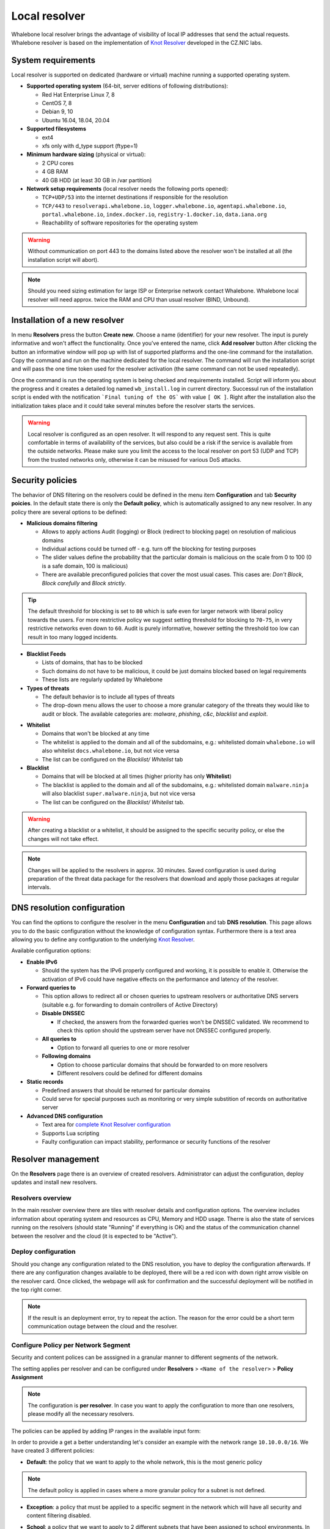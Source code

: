 **************
Local resolver
**************

Whalebone local resolver brings the advantage of visibility of local IP addresses that send the actual requests. Whalebone resolver is based on the implementation of `Knot Resolver <https://www.knot-resolver.cz/>`_ developed in the CZ.NIC labs.


System requirements
===================

Local resolver is supported on dedicated (hardware or virtual) machine running a supported operating system.

* **Supported operating system** (64-bit, server editions of following distributions):

  * Red Hat Enterprise Linux 7, 8
  * CentOS 7, 8
  * Debian 9, 10
  * Ubuntu 16.04, 18.04, 20.04

* **Supported filesystems** 

  * ext4
  * xfs only with d_type support (ftype=1)

* **Minimum hardware sizing** (physical or virtual):

  * 2 CPU cores
  * 4 GB RAM
  * 40 GB HDD (at least 30 GB in /var partition)

* **Network setup requirements** (local resolver needs the following ports opened):
  
  * ``TCP+UDP/53`` into the internet destinations if responsible for the resolution
  * ``TCP/443`` to ``resolverapi.whalebone.io``, ``logger.whalebone.io``, ``agentapi.whalebone.io``, ``portal.whalebone.io``, ``index.docker.io``, ``registry-1.docker.io``, ``data.iana.org``
  * Reachability of software repositories for the operating system

.. warning:: Without communication on port 443 to the domains listed above the resolver won't be installed at all (the installation script will abort).

.. note:: Should you need sizing estimation for large ISP or Enterprise network contact Whalebone. Whalebone local resolver will need approx. twice the RAM and CPU than usual resolver (BIND, Unbound). 

Installation of a new resolver
==============================

In menu **Resolvers** press the button **Create new**. Choose a name (identifier) for your new resolver. The input is purely informative and won't affect the functionality.
Once you've entered the name, click **Add resolver** button
After clicking the button an informative window will pop up with list of supported platforms and the one-line command for the installation. Copy the command and run on the machine dedicated for the local resolver.
The command will run the installation script and will pass the one time token used for the resolver activation (the same command can not be used repeatedly).

.. image:: ./img/lrv2-create.gif
   :align: center

Once the command is run the operating system is being checked and requirements installed. Script will inform you about the progress and it creates a detailed log named ``wb_install.log`` in current directory.
Successul run of the installation script is ended with the notification ```Final tuning of the OS``` with value ``[ OK ]``. Right after the installation also the initialization takes place and it could take several minutes before the resolver starts the services.

.. image:: ./img/lrv2-install.gif
   :align: center

.. warning:: Local resolver is configured as an open resolver. It will respond to any request sent. This is quite comfortable in terms of availability of the services, but also could be a risk if the service is available from the outside networks. Please make sure you limit the access to the local resolver on port 53 (UDP and TCP) from the trusted networks only, otherwise it can be misused for various DoS attacks.


Security policies
=================

The behavior of DNS filtering on the resolvers could be defined in the menu item **Configuration** and tab **Security poicies**. In the default state there is only the **Default policy**, which is automatically assigned to any new resolver.
In any policy there are several options to be defined:

* **Malicious domains filtering**

  * Allows to apply actions Audit (logging) or Block (redirect to blocking page) on resolution of malicious domains
  * Individual actions could be turned off - e.g. turn off the blocking for testing purposes
  * The slider values define the probability that the particular domain is malicious on the scale from 0 to 100 (0 is a safe domain, 100 is malicious)
  * There are available preconfigured policies that cover the most usual cases. This cases are: `Don't Block`, `Block carefully` and `Block strictly`.

.. tip:: The default threshold for blocking is set to ``80`` which is safe even for larger network with liberal policy towards the users. For more restrictive policy we suggest setting threshold for blocking to ``70-75``, in very restrictive networks even down to ``60``. Audit is purely informative, however setting the threshold too low can result in too many logged incidents.

* **Blacklist Feeds**

  * Lists of domains, that has to be blocked
  * Such domains do not have to be malicious, it could be just domains blocked based on legal requirements
  * These lists are regularly updated by Whalebone

* **Types of threats**

  * The default behavior is to include all types of threats
  * The drop-down menu allows the user to choose a more granular category of the threats they would like to audit or block. The available categories are: `malware`, `phishing`, `c&c`, `blacklist` and `exploit`.

.. image:: ./img/security-policies.gif
   :align: center

* **Whitelist**

  * Domains that won't be blocked at any time
  * The whitelist is applied to the domain and all of the subdomains, e.g.: whitelisted domain ``whalebone.io`` will also whitelist ``docs.whalebone.io``, but not vice versa
  * The list can be configured on the `Blacklist/ Whitelist` tab

* **Blacklist**

  * Domains that will be blocked at all times (higher priority has only **Whitelist**)
  * The blacklist is applied to the domain and all of the subdomains, e.g.: whitelisted domain ``malware.ninja`` will also blacklist ``super.malware.ninja``, but not vice versa 
  * The list can be configured on the `Blacklist/ Whitelist` tab.

.. image:: ./img/whitelist.gif
   :align: center

.. warning:: After creating a blacklist or a whitelist, it should be assigned to the specific security policy, or else the changes will not take effect.

.. note:: Changes will be applied to the resolvers in approx. 30 minutes. Saved configuration is used during preparation of the threat data package for the resolvers that download and apply those packages at regular intervals.


DNS resolution configuration
============================

You can find the options to configure the resolver in the menu **Configuration** and tab **DNS resolution**. This page allows you to do the basic configuration without the knowledge of configuration syntax. Furthermore there is a text area allowing you to define any configuration to the underlying `Knot Resolver <https://www.knot-resolver.cz/>`_.

Available configuration options:

* **Enable IPv6**

  * Should the system has the IPv6 properly configured and working, it is possible to enable it. Otherwise the activation of IPv6 could have negative effects on the performance and latency of the resolver.

* **Forward queries to**

  * This option allows to redirect all or chosen queries to upstream resolvers or authoritative DNS servers (suitable e.g. for forwarding to domain controllers of Active Directory)

  * **Disable DNSSEC**

    * If checked, the answers from the forwarded queries won't be DNSSEC validated. We recommend to check this option should the upstream server have not DNSSEC configured properly.

  * **All queries to**

    * Option to forward all queries to one or more resolver

  * **Following domains**

    * Option to choose particular domains that should be forwarded to on more resolvers
    * Different resolvers could be defined for different domains

* **Static records**

  * Predefined answers that should be returned for particular domains
  * Could serve for special purposes such as monitoring or very simple substition of records on authoritative server

* **Advanced DNS configuration**

  * Text area for `complete Knot Resolver configuration <https://knot-resolver.readthedocs.io/en/stable/config-overview.html>`_
  * Supports Lua scripting
  * Faulty configuration can impact stability, performance or security functions of the resolver

.. image:: ./img/lrv2-resolution.gif
   :align: center

   .. note:: Once the **Save** button is pressed changes in DNS resolution are saved and prepared to be deployed to target resolvers. The deployment itself has to be done from the **Resolvers** page. It is possible to do multiple changes and apply all of them at once to minimize the number of deployments to the resolver.


Resolver management
===================

On the **Resolvers** page there is an overview of created resolvers. Administrator can adjust the configuration, deploy updates and install new resolvers.

Resolvers overview
------------------

In the main resolver overview there are tiles with resolver details and configuration options. The overview includes information about operating system and resources as CPU, Memory and HDD usage. Therre is also the state of services running on the resolvers (should state "Running" if everything is OK) and the status of the communication channel between the resolver and the cloud (it is expected to be "Active").

Deploy configuration
--------------------

Should you change any configuration related to the DNS resolution, you have to deploy the configuration afterwards. If there are any configuration changes available to be deployed, there will be a red icon with down right arrow visible on the resolver card. Once clicked, the webpage will ask for confirmation and the successful deployment will be notified in the top right corner.

.. note:: If the result is an deployment error, try to repeat the action. The reason for the error could be a short term communication outage between the cloud and the resolver.

.. image:: ./img/lrv2-deployconfig.gif
   :align: center

Configure Policy per Network Segment
--------------------
Security and content polices can be asssigned in a granular manner to different segments of the network. 

The setting applies per resolver and can be configured under **Resolvers** > ``<Name of the resolver>`` > **Policy Assignment** 

.. note:: The configuration is **per resolver**. In case you want to apply the configuration to more than one resolvers, please modify all the necessary resolvers. 

The policies can be applied by adding IP ranges in the available input form:

.. image:: ./img/add-policy.PNG
   :align: center

In order to provide a get a better understanding let's consider an example with the network range ``10.10.0.0/16``. 
We have created 3 different policies: 

* **Default**: the policy that we want to apply to the whole network, this is the most generic policy

.. image:: ./img/Default.PNG
   :align: center

.. note:: The default policy is applied in cases where a more granular policy for a subnet is not defined. 

* **Exception**: a policy that must be applied to a specific segment in the network which will have all security and content filtering disabled.

.. image:: ./img/exception.PNG
   :align: center

* **School**: a policy that we want to apply to 2 different subnets that have been assigned to school environments. In this case we have chosen to be more strict in the blocking.

.. image:: ./img/schools.PNG
   :align: center

Let's summarize it the requirements in the following matrix:

========== ===============================
**Policy** **Network**
========== ===============================
Default    10.10.0.0/16
Exception  10.10.10.0/24
School     10.10.20.0/24 and 10.10.40.0/24
========== ===============================

In the following capture the process of assigning the polcies is described:

.. image:: ./img/policy-assignment.gif
   :align: center


.. note::  After adding the networks, and in order to take effect, you must click on `Save to resolver`. The changes will be then validated and a pop-up message will provide additional information.

In order to assign additional entries to an existing assignment, a new network range can be appended using `newline` as a separator.
Building on the previous example, in case we wanted to add the subnet 10.10.30.0/24 to the Exception Policy:

.. image:: ./img/add-range.gif
   :align: center


Resolver agent
===================

Command line interface
------------------
Agent's actions can be invoked using a proxy bash script present at path **/var/whalebone/cli**. This script calls a python script which handles the execution of the following agent actions: 

* **sysinfo** - returns the system status data in JSON format.
	* Parameters: None
	* Output: tested categories on tested key can have two values 'ok' and 'fail'
.. sourcecode:: js

	{
	   "hostname":"hostname",
	   "system":"Linux",
	   "platform":"CentOS Linux 7 (Core)",
	   "cpu":{
	      "count":4,
	      "usage":28.6
	   },
	   "memory":{
	      "total":7.6,
	      "available":3.9,
	      "usage":49.2
	   },
	   "hdd":{
	      "total":50.0,
	      "free":14.4,
	      "usage":71.1
	   },
	   "swap":{
	      "total":0.0,
	      "free":0.0,
	      "usage":0
	   },
	   "resolver":{
	      "answer.nxdomain":3284,
	      "answer.tc":35,
	      "answer.ad":849,
	      "answer.100ms":3983,
	      "answer.cd":6,
	      "answer.1500ms":74,
	      "answer.slow":215,
	      "answer.rd":224337,
	      "answer.1ms":104683,
	      "answer.servfail":215,
	      "predict.epoch":24,
	      "query.dnssec":6,
	      "answer.250ms":14941,
	      "query.edns":35498,
	      "answer.cached":86713,
	      "answer.nodata":3622,
	      "answer.aa":2362,
	      "answer.do":6,
	      "answer.edns0":35498,
	      "answer.ra":224337,
	      "predict.queue":0,
	      "answer.total":224337,
	      "answer.10ms":35351,
	      "answer.noerror":217216,
	      "answer.50ms":59766,
	      "answer.500ms":4642,
	      "answer.1000ms":653,
	      "predict.learned":80
	   },
	   "docker":{
	      "Platform":{
	         "Name":""
	      },
	      "Components":[
	         {
	            "Name":"Engine",
	            "Version":"17.12.1-ce",
	            "Details":{
	               "ApiVersion":"1.35",
	               "Arch":"amd64",
	               "BuildTime":"2022-02-27T22:17:54.000000000+00:00",
	               "Experimental":"false",
	               "GitCommit":"88888fc6",
	               "GoVersion":"go1.999.999",
	               "KernelVersion":"3.22.66-693.21.1.el7.x86_64",
	               "MinAPIVersion":"1.99",
	               "Os":"linux"
	            }
	         }
	      ],
	      "Version":"19.32.1-ce",
	      "ApiVersion":"1.98",
	      "MinAPIVersion":"1.12",
	      "GitCommit":"7390fc6",
	      "GoVersion":"go1.9.4",
	      "Os":"linux",
	      "Arch":"amd64",
	      "KernelVersion":"3.10.0-693.21.1.el7.x86_64",
	      "BuildTime":"2018-02-27T22:17:54.000000000+00:00"
	   },
	   "check":{
	      "resolve":"ok",
	      "port":"ok"
	   },
	   "containers":{
	      "lr-agent":"running",
	      "passivedns":"running",
	      "resolver":"running",
	      "kresman":"running",
	      "pcpy":"running",
	      "logrotate":"running",
	      "logstream":"running"
	   },
	   "images":{
	      "lr-agent":"whalebone/agent:1.1.1",
	      "passivedns":"whalebone/passivedns:1.1.1",
	      "resolver":"whalebone/kres:1.1.1",
	      "kresman":"whalebone/kresman:1.1.1",
	      "logrotate":"whalebone/logrotate:1.1.1",
	      "logstream":"whalebone/logstream:1.1.1"
	   },
	   "error_messages":{
	   },
	   "interfaces":[
	      {
	         "name":"lo",
	         "addresses":[
	            "127.0.0.1",
	            "::1",
	            "00:00:00:00:00:00"
	         ]
	      },
	      {
	         "name":"eth0",
	         "addresses":[
	            "1.1.1.1",
	            "::c8",
	            "fe80::",
	            "00:00:00:00:00:00"
	         ]
	      },
	      {
	         "name":"docker0",
	         "addresses":[
	            "198.1.1.1",
	            "00:00:00:00:00:00"
	         ]
	      }
	   ]
	}


* **stop** - stops up to three containers 
	* Parameters: containers to stop (up to 3), Example: ./cli.sh stop resolver lr-agent kresman
	* Output: 
.. sourcecode:: js

	{
		'resolver': {'status': 'success'}, 
		'lr-agent': {'status': 'success'}, 
		'kresman': {'status': 'success'}
	}
	
* **remove** - removes up to three containers
	* Parameters: containers to remove (up to 3), Example: ./cli.sh remove resolver lr-agent kresman
	* Output: 
.. sourcecode:: js

	{
		'resolver': {'status': 'success'}, 
		'lr-agent': {'status': 'success'}, 
		'kresman': {'status': 'success'}
	}
	
* **upgrade** - upgrades up to three containers, the container's configuration is specified by a docker-compose in agent container (can also be found in a volume **/etc/whalebone/agent**)
	* Parameters: containers to upgrade (up to 3), Example: ./cli.sh upgrade resolver lr-agent kresman
	* Output: 
.. sourcecode:: js 

	{
		'resolver': {'status': 'success'}, 
		'lr-agent': {'status': 'success'}, 
		'kresman': {'status': 'success'}
	}
	
* **create** - creates containers, the containers are specified by a docker-compose in agent container (can also be found in **/etc/whalebone/agent**)
	* Parameters: None, Example: ./cli.sh create
	* Output: 
.. sourcecode:: js

	{'resolver': {'status': 'success'}
	

	Pending configuration request deleted.
	
* **updatecache** - forces the update of resolver's IoC cache (which is used for blocking), this action should be done to manually force the update and refresh of the domains present in the malicous domain cache
	* Parameters: None
	* Output: 
.. sourcecode:: js

	{'status': 'success', 'message': 'Cache update successful'}
	
* **containers** - lists the containers and their information which include: labels, image, name and status. 
	* Parameters: None
	* Output: 
.. sourcecode:: js

	[
	   {
	      "id":"b8f4489379",
	      "image":{
	         "id":"c893b4df5ca3",
	         "tags":[
	            "whalebone/agent:1.1.1"
	         ]
	      },
	      "labels":{
	         "lr-agent":"1.1.1"
	      },
	      "name":"lr-agent",
	      "status":"running"
	   },
	   {
	      "id":"e433d58f13",
	      "image":{
	         "id":"2c4b84a7daee",
	         "tags":[
	            "whalebone/passivedns:1.1.1"
	         ]
	      },
	      "labels":{
	         "passivedns":"1.1.1"
	      },
	      "name":"passivedns",
	      "status":"running"
	   },
	   {
	      "id":"2aeec00121",
	      "image":{
	         "id":"fc442e625539",
	         "tags":[
	            "whalebone/kres:1.1.1"
	         ]
	      },
	      "labels":{
	         "resolver":"1.1.1"
	      },
	      "name":"resolver",
	      "status":"running"
	   },
	   {
	      "id":"662dac2e6c",
	      "image":{
	         "id":"b37d0d1bd10b",
	         "tags":[
	            "whalebone/kresman:1.1.1"
	         ]
	      },
	      "labels":{
	         "kresman":"1.1.1"
	      },
	      "name":"kresman",
	      "status":"running"
	   },
	   {
	      "id":"05188ac1df",
	      "image":{
	         "id":"5b50cdc924fc",
	         "tags":[
	            "whalebone/logrotate:1.1.1"
	         ]
	      },
	      "labels":{
	         "logrotate":"1.1.1"
	      },
	      "name":"logrotate",
	      "status":"running"
	   },
	   {
	      "id":"01e64dd697",
	      "image":{
	         "id":"fffb52c2dadd",
	         "tags":[
	            "whalebone/logstream:1.1.1"
	         ]
	      },
	      "labels":{
	         "logstream":"1.1.1"
	      },
	      "name":"logstream",
	      "status":"running"
	   }
	]


Each of those actions execute similarly named actions and the status of that action, or output of that action, is printed. The **list** and **run** actions are intended for the scenario when a confirmation of a certain action is required. The action list shows the action that should be executed and the changes that would be done by that action for containers specified in that action. This serves as an example of what would happen if the awaiting action would have been executed. The run action then executes the awaiting action cleans up afterwards. 

The actions of upgrade and create use the docker-compose template present in the agent container to create/upgrade the desired container. This template is mounted in the volume **/etc/whalebone/agent** if the user decides to change it. However this change needs to be done also to the template present at **portal.whalebone.io**, if not than the local changes will be overwritten from the cloud during next upgrade. 

The bash script should be invoked like this: **./cli.sh action param1 param2 param3**. Action is the action name and parameters are the action parameters. Only actions for container stop, remove and upgrade use these and specify what containers should be affected by the respective action.

Strict mode
------------------
The agent's default option is to execute actions from the cloud management immediately. It is however possible to enable manual confirmation of requests. This gives the administrator control over when and what gets executed. To enable the resolver Strict mode, please create a ticket to Whalebone support.

To list changes the request introduces the cli option **list** option should be used. To execute the request use cli option **run**. There can only be one  request pending in the queue. New request from the cloud will ovewrite the previous one, but the new one holds the full desired state anyway. To delete waiting request use cli option **delete_request**. The actions that can be persisted are: **upgrade**, **create** and **suicide**. Please see examples of the CLI command usage.

* **list** - lists the awaiting command and the changes that would be made to the containers specified in the awaiting action, this action is intended for human check hence it's format 
	* Parameters: None, Example: ./cli.sh list
	* Output: 
.. code-block:: lua

	-------------------------------
	Changes for resolver
	New value for label: resolver-1.1.1
	
	  	Old value for label: resolver-1.0.0
	-------------------------------
	
* **run** - executes the awaiting command
	* Parameters: none, Example: ./cli.sh run
.. sourcecode:: js

	{'resolver': {'status': 'success'}

* **delete_request** - deletes the awaiting request
	* Parameters: none, Example: ./cli.sh delete_request
.. code-block:: lua
	Pending configuration request deleted.


Knot Resolver - Tips & Tricks
=============================

Advanced configuration of Whalebone resolver allows to apply any Knot Resolver configuration. In this section we are going to describe the most frequent use cases and examples of such configuration snippets.
Views, policies and their actions are evaluated in the sequence as they are defined (except special chain actions that are described in the official Knot Resolver documentation). First match will execute the action, the rest of the policy rules is not evaluated. If you are going to combine different configuration snnippets, you can load the same module just once at the beginning of the configuration.

Allow particular IP ranges
--------------------------

Define a list of IP ranges that will be allowed to use this DNS resolver. Queries from all other ranges will be refused.

.. code-block:: lua

  -- load modules
  modules = {'policy', 'view'}

  --define list of ranges to allow
  --127.0.0.1 should always be allowed
  allowed = {
    '127.0.0.1/32',
    '10.10.20.5/32',
    '10.30.10.0/24'
  }

  -- allow list of ranges
  for i,subnet in ipairs(allowed) do
    view:addr(subnet, policy.all(policy.PASS))
  end

  -- block all other ranges
  view:addr('0.0.0.0/0', policy.all(policy.DENY))


Refuse particular IP ranges
---------------------------

Define a list of IP ranges that will be blocked to use this DNS resolver. Queries from all other ranges will be allowed.

.. code-block:: lua

  -- load modules
  modules = {'policy', 'view'}

  --define list of ranges to block
  blocked = {
    '10.10.20.5/32',
    '10.30.10.0/24'
  }

  -- block list of ranges
  for i,subnet in ipairs(blocked) do
    view:addr(subnet, policy.all(policy.REFUSE))
  end

Allow list of domains
---------------------

.. code-block:: lua

  -- load modules
  modules = {'policy'}

  --define list of allowed domains
  domains = {
    'example.com',
    'anotherexample.org'
  }

  -- allow list of domains
  for i,domain in ipairs(domains) do
    policy.suffix(policy.PASS, {todname(domain)})
  end

Disable DNSSEC globally
-----------------------

.. code-block:: lua

  trust_anchors.negative = { '.' }




Uninstalling a local resolver
=============================

In order to uninstall a resolver and remove all Whalebone configuration files the following steps should be followed:

.. warning:: Before starting the process it should be noted that all the individual components that support the resolver functionality are being executed as docker containers. Steps 1 and 2 apply only in case the host server is **dedicated** and **no other services** are running as containers. Should the situation be different, please contact us and we will provide an up to date list of the containers that should be removed.

1. **Stop and remove all the running docker containers**:

   .. code::

   		docker rm -f lr-agent && docker rm -f $(docker ps -q)

2. **Uninstall Docker**:

   Please follow the instructions for the applicable operating system:

   -  `CentOS <https://docs.docker.com/install/linux/docker-ce/centos/#uninstall-docker-engine---community>`__

   -  `Red Hat <https://docs.docker.com/install/linux/docker-ce/centos/#uninstall-docker-engine---community>`__

   -  `Debian <https://docs.docker.com/install/linux/docker-ce/debian/#uninstall-docker-engine---community>`__

   -  `Ubuntu <https://docs.docker.com/install/linux/docker-ce/ubuntu/#uninstall-docker-engine---community>`__

1. **Remove all resolver configuration files, log files and related data**:

   .. code:: 

      rm -rf /etc/whalebone 
      rm -rf /var/whalebone
      rm -rf /var/log/whalebone
      rm -rf /var/lib/kres
